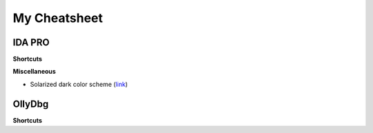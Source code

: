 My Cheatsheet
=============

IDA PRO
-------------

**Shortcuts**

.. raw:: html

    <kbd>Alt</kbd>+<kbd>T</kbd> Full text search.
    <br>
    <kbd>Spacebar</kbd> Switch between Hex & Graph view.
    <br><br>
    
**Miscellaneous**

* Solarized dark color scheme (`link <https://github.com/gynophage/solarized_ida>`_)


OllyDbg
-----------

**Shortcuts**

.. raw:: html

    <kbd>Ctrl</kbd>+<kbd>B</kbd> Binary string search.
    <br>
    <kbd>Ctrl</kbd>+<kbd>R</kbd> Find reference to selected block.
    <br>
    <kbd>F2</kbd> Toggle a breakpoint.
    <br><br>
